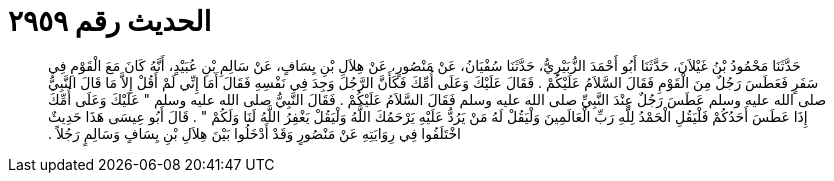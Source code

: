 
= الحديث رقم ٢٩٥٩

[quote.hadith]
حَدَّثَنَا مَحْمُودُ بْنُ غَيْلاَنَ، حَدَّثَنَا أَبُو أَحْمَدَ الزُّبَيْرِيُّ، حَدَّثَنَا سُفْيَانُ، عَنْ مَنْصُورٍ، عَنْ هِلاَلِ بْنِ يِسَافٍ، عَنْ سَالِمِ بْنِ عُبَيْدٍ، أَنَّهُ كَانَ مَعَ الْقَوْمِ فِي سَفَرٍ فَعَطَسَ رَجُلٌ مِنَ الْقَوْمِ فَقَالَ السَّلاَمُ عَلَيْكُمْ ‏.‏ فَقَالَ عَلَيْكَ وَعَلَى أُمِّكَ فَكَأَنَّ الرَّجُلَ وَجِدَ فِي نَفْسِهِ فَقَالَ أَمَا إِنِّي لَمْ أَقُلْ إِلاَّ مَا قَالَ النَّبِيُّ صلى الله عليه وسلم عَطَسَ رَجُلٌ عِنْدَ النَّبِيِّ صلى الله عليه وسلم فَقَالَ السَّلاَمُ عَلَيْكُمْ ‏.‏ فَقَالَ النَّبِيُّ صلى الله عليه وسلم ‏"‏ عَلَيْكَ وَعَلَى أُمِّكَ إِذَا عَطَسَ أَحَدُكُمْ فَلْيَقُلِ الْحَمْدُ لِلَّهِ رَبِّ الْعَالَمِينَ وَلْيَقُلْ لَهُ مَنْ يَرُدُّ عَلَيْهِ يَرْحَمُكَ اللَّهُ وَلْيَقُلْ يَغْفِرُ اللَّهُ لَنَا وَلَكُمْ ‏"‏ ‏.‏ قَالَ أَبُو عِيسَى هَذَا حَدِيثٌ اخْتَلَفُوا فِي رِوَايَتِهِ عَنْ مَنْصُورٍ وَقَدْ أَدْخَلُوا بَيْنَ هِلاَلِ بْنِ يِسَافٍ وَسَالِمٍ رَجُلاً ‏.‏
